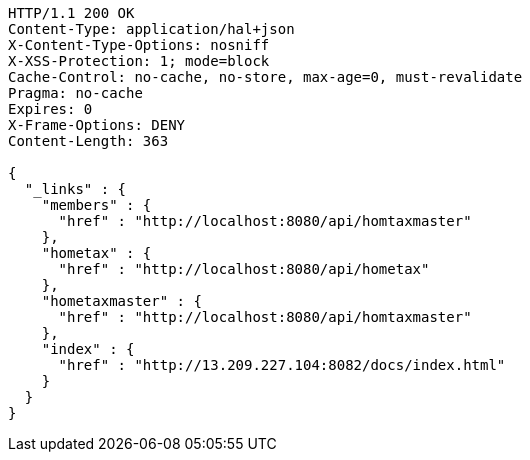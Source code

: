 [source,http,options="nowrap"]
----
HTTP/1.1 200 OK
Content-Type: application/hal+json
X-Content-Type-Options: nosniff
X-XSS-Protection: 1; mode=block
Cache-Control: no-cache, no-store, max-age=0, must-revalidate
Pragma: no-cache
Expires: 0
X-Frame-Options: DENY
Content-Length: 363

{
  "_links" : {
    "members" : {
      "href" : "http://localhost:8080/api/homtaxmaster"
    },
    "hometax" : {
      "href" : "http://localhost:8080/api/hometax"
    },
    "hometaxmaster" : {
      "href" : "http://localhost:8080/api/homtaxmaster"
    },
    "index" : {
      "href" : "http://13.209.227.104:8082/docs/index.html"
    }
  }
}
----